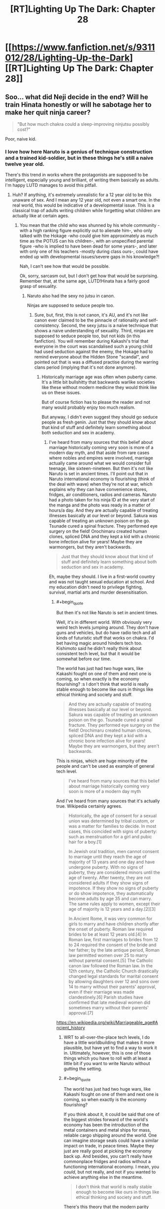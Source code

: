 #+TITLE: [RT]Lighting Up The Dark: Chapter 28

* [[https://www.fanfiction.net/s/9311012/28/Lighting-Up-the-Dark][[RT]Lighting Up The Dark: Chapter 28]]
:PROPERTIES:
:Author: Ardvarkeating101
:Score: 46
:DateUnix: 1541084896.0
:END:

** Soo... what did Neji decide in the end? Will he train Hinata honestly or will he sabotage her to make her quit ninja career?

#+begin_quote
  "But how much chakra could a sleep-improving ninjutsu possibly cost?"
#+end_quote

Poor, naive kid.
:PROPERTIES:
:Author: vallar57
:Score: 11
:DateUnix: 1541085970.0
:END:

*** I love how here Naruto is a genius of technique construction and a trained kid-soldier, but in these things he's still a naive twelve year old.

There's this trend in works where the protagonists are supposed to be intelligent, especially young and brilliant, of writing them basically as adults. I'm happy LUTD manages to avoid this pitfall.
:PROPERTIES:
:Author: xartab
:Score: 9
:DateUnix: 1541094240.0
:END:

**** Huh? If anything, it's extremely unrealistic for a 12 year old to be this unaware of sex. And I mean any 12 year old, not even a smart one. In the real world, this would be indicative of a developmental issue. This is a classical trap of adults writing children while forgetting what children are actually like at certain ages.
:PROPERTIES:
:Author: davorzdralo
:Score: 6
:DateUnix: 1541245213.0
:END:

***** You mean that the child who was shunned by his whole community -with a high ranking figure explicitly out to alienate him-, who only talked with the Hokage -who could give him approximately as much time as the POTUS can his children-, with an unspecified parental figure -who is implied to have been dead for some years-, and later with only one of his teachers -mostly during class ours-, could have ended up with developmental issues/severe gaps in his knowledge?!

Nah, I can't see how that would be possible.

Ok, sorry, sarcasm out, but I don't get how that would be surprising. Remember that, at the same age, LUTD!Hinata has a fairly good grasp of sexuality.
:PROPERTIES:
:Author: xartab
:Score: 2
:DateUnix: 1541269425.0
:END:

****** Naruto also had the sexy no jutsu in canon.

Ninjas are supposed to seduce people too.
:PROPERTIES:
:Author: kaukamieli
:Score: 4
:DateUnix: 1541285639.0
:END:

******* Sure, but, first, this is not canon, it's AU, and it's not like canon ever claimed to be the pinnacle of rationality and self-consistency. Second, the sexy jutsu is a naive technique that shows a naive understanding of sexuality. Third, ninjas are supposed to seduce people too, but not kids (in this fanfiction). You will remember during Kakashi's trial that everyone in the court was scandalised such a young child had used seduction against the enemy, the Hokage had to remind everyone about the Hidden Stone "scandal", and pointed out that is was a diffused practise during the warring clans period (implying that it's not done anymore).
:PROPERTIES:
:Author: xartab
:Score: 3
:DateUnix: 1541286261.0
:END:

******** Historically marriage age was often when puberty came. It's a little bit bullshitty that backwards warlike societies like these without modern medicine they would think like us on these issues.

But of course fiction has to please the reader and not many would probably enjoy too much realism.

But anyway, I didn't even suggest they should go seduce people as fresh genin. Just that they should /know/ about that kind of stuff and definitely learn something about both seduction and sex in academy.
:PROPERTIES:
:Author: kaukamieli
:Score: 1
:DateUnix: 1541287749.0
:END:

********* I've heard from many sources that this belief about marriage historically coming very soon is more of a modern day myth, and that aside from rare cases where nobles and empires were involved, marriage actually came around what we would consider full teenage, like sixteen-nineteen. But then it's not like Naruto is set in ancient times. I'll point out that in Naruto international economy is flourishing (think of the deal with wave) when they're not at war, which explains why they can have convenience stores, fridges, air conditioners, radios and cameras. Naruto had a photo taken for his ninja ID at the very start of the manga and the photo was ready in a matter of hours/a day. And they are actually capable of treating illnesses basically at our level or beyond. Sakura was capable of treating an unknown poison on the go. Tsunade cured a spinal fracture. They performed eye surgery on the field! Orochimaru created human clones, spliced DNA and they kept a kid with a chronic bone infection alive for years! Maybe they are warmongers, but they aren't backwards.

#+begin_quote
  Just that they should know about that kind of stuff and definitely learn something about both seduction and sex in academy.
#+end_quote

Eh, maybe they should. I live in a first-world country and was not taught sexual education at school. And my education didn't need to privilege fighting, survival, martial arts and murder desensitisation.
:PROPERTIES:
:Author: xartab
:Score: 3
:DateUnix: 1541290968.0
:END:

********** #+begin_quote
  But then it's not like Naruto is set in ancient times.
#+end_quote

Well, it's in different world. With obviously very weird tech levels jumping around. They don't have guns and vehicles, but do have radio tech and all kinds of futuristic stuff that works on chakra. I'd bet having magic around hinders tech too. Kishimoto said he didn't really think about consistent tech level, but that it would be somewhat before our time.

The world has just had two huge wars, like Kakashi fought on one of them and next one is coming, so when exactly is the economy flourishing? :s I don't think that world is really stable enough to become like ours in things like ethical thinking and society and stuff.

#+begin_quote
  And they are actually capable of treating illnesses basically at our level or beyond. Sakura was capable of treating an unknown poison on the go. Tsunade cured a spinal fracture. They performed eye surgery on the field! Orochimaru created human clones, spliced DNA and they kept a kid with a chronic bone infection alive for years! Maybe they are warmongers, but they aren't backwards.
#+end_quote

This is ninjas, which are huge minority of the people and can't be used as example of general tech level.

#+begin_quote
  I've heard from many sources that this belief about marriage historically coming very soon is more of a modern day myth
#+end_quote

And I've heard from many sources that it's actually true. Wikipedia certainly agrees.

#+begin_quote
  Historically, the age of consent for a sexual union was determined by tribal custom, or was a matter for families to decide. In most cases, this coincided with signs of puberty: such as menstruation for a girl and pubic hair for a boy.[1]

  In Jewish oral tradition, men cannot consent to marriage until they reach the age of majority of 13 years and one day and have undergone puberty. With no signs of puberty, they are considered minors until the age of twenty. After twenty, they are not considered adults if they show signs of impotence. If they show no signs of puberty or do show impotence, they automatically become adults by age 35 and can marry. The same rules apply to women, except their age of majority is 12 years and a day.[2][3]

  In Ancient Rome, it was very common for girls to marry and have children shortly after the onset of puberty. Roman law required brides to be at least 12 years old.[4] In Roman law, first marriages to brides from 12 to 24 required the consent of the bride and her father; by the late antique period, Roman law permitted women over 25 to marry without parental consent.[5] The Catholic canon law followed the Roman law. In the 12th century, the Catholic Church drastically changed legal standards for marital consent by allowing daughters over 12 and sons over 14 to marry without their parents' approval, even if their marriage was made clandestinely.[6] Parish studies have confirmed that late medieval women did sometimes marry without their parents' approval.[7]
#+end_quote

[[https://en.wikipedia.org/wiki/Marriageable_age#Ancient_history]]
:PROPERTIES:
:Author: kaukamieli
:Score: 1
:DateUnix: 1541291679.0
:END:

*********** WRT to all-over-the-place tech levels, I do have a little worldbuilding that makes it more plausible, but have yet to find a way to work it in. Ultimately, however, this is one of those things which you have to roll with at least a little bit if you want to write Naruto without gutting the setting.
:PROPERTIES:
:Author: Velorien
:Score: 5
:DateUnix: 1541322885.0
:END:


*********** #+begin_quote
  The world has just had two huge wars, like Kakashi fought on one of them and next one is coming, so when exactly is the economy flourishing?
#+end_quote

If you think about it, it could be said that one of the biggest strides forward of the world's economy has been the introduction of the metal containers and metal ships for mass, reliable cargo shipping around the world. One can imagine storage seals could have a similar impact on trade, in peace times. Maybe they just are really good at picking the economy back up. And besides, you can't really have commonplace fridges and radios without a functioning international economy. I mean, you /could/, but not really, and not if you wanted to achieve anything else in the meantime.

#+begin_quote
  I don't think that world is really stable enough to become like ours in things like ethical thinking and society and stuff.
#+end_quote

There's this theory that the modern parity between sexes is due in large measure to the contraceptive pill, as it gave women the freedom to decide when to be mothers and when not to, and raised female sexuality from the field of reproduction to that of recreation, as it had always been for men. It doesn't seem too far fetched to imagine that there's a similar social dynamic in the Narutoverse.

#+begin_quote
  This is ninjas, which are huge minority of the people and can't be used as example of general tech level.
#+end_quote

That, simply, does not matches our observations. Not in the sense that we see civilians being treated in the same hospital as Naruto does (though we're never told the opposite), but in that there are the preconditions for modern ethics and social dynamics to happen, and we see them happen. Supposing there is this big tech, medical and social divide between ninja and civilians would make what we observe less probable, so it's more reasonable to suppose that it's not the case.

#+begin_quote
  And I've heard from many sources that it's actually true. Wikipedia certainly agrees.
#+end_quote

I actually wanted to give the frame of time I was referring to, but then I edited my comment and it got lost. I meant in the past as in the Middle Age Europe, maybe Edo Period Japan. We know that the Narutoverse is at least as advanced as that.

#+begin_quote
  It's practically a trade school. To think that it wouldn't teach anything about important part of the trade is kinda ridiculous. Also training against that.
#+end_quote

Maybe it's modular. It's well established that a ninja's education doesn't stop at the academy. Maybe they leave this kind of topic to the jonin sensei.
:PROPERTIES:
:Author: xartab
:Score: 1
:DateUnix: 1541334104.0
:END:

************ #+begin_quote
  Not in the sense that we see civilians being treated in the same hospital as Naruto does (though we're never told the opposite)
#+end_quote

It's a ninja village, which are rare. Daimyos rule over a huge amounts of normal citizens. The show is all about the ninjas and ninja villages. Civvies in ninja villages are very priviledged, as they can be in chakra enhanced care.

#+begin_quote
  We know that the Narutoverse is at least as advanced as that.
#+end_quote

We know Narutoverse is pretty grim. Konoha is portrayed as a good guy village, but they are ok with torture and child soldiers and stuff.
:PROPERTIES:
:Author: kaukamieli
:Score: 1
:DateUnix: 1541335219.0
:END:

************* #+begin_quote
  It's a ninja village, which are rare. Daimyos rule over a huge amounts of normal citizens. The show is all about the ninjas and ninja villages. Civvies in ninja villages are very priviledged, as they can be in chakra enhanced care.
#+end_quote

Even if it was true, which I'm not sold on, this would have little bearing on our point, because Konoha can be viewed as a self-contained society. It doesn't matter if outside the village social norms are backwards, inside the village children are not taught seduction tactics, they don't marry as soon as they reach puberty, and there's a fair amount of equality between the sexes.

#+begin_quote
  We know Narutoverse is pretty grim. Konoha is portrayed as a good guy village, but they are ok with torture and child soldiers and stuff.
#+end_quote

They have different sensibilities regarding war when compared to ours, for sure. Still, this doesn't mean that they are behind us on anything else.

​
:PROPERTIES:
:Author: xartab
:Score: 1
:DateUnix: 1541340510.0
:END:


********** #+begin_quote
  I live in a first-world country and was not taught sexual education at school. And my education didn't need to privilege fighting, survival, martial arts and murder desensitisation.
#+end_quote

It's practically a trade school. To think that it wouldn't teach anything about important part of the trade is kinda ridiculous. Also training against that.
:PROPERTIES:
:Author: kaukamieli
:Score: 1
:DateUnix: 1541292870.0
:END:


***** Uhh, many children at that age know nothing abt it.

Its only now in many countries that children know about sex very early due to internet.

For example, most of my classmates including me knew nothing about sex at that age.
:PROPERTIES:
:Author: snakeskulls
:Score: 1
:DateUnix: 1543952155.0
:END:

****** [deleted]
:PROPERTIES:
:Score: 1
:DateUnix: 1545486993.0
:END:

******* Lol. This liberalized sexual education and attitudes is pretty new in historical times.

West is not the whole world, you know.
:PROPERTIES:
:Author: snakeskulls
:Score: 1
:DateUnix: 1545488989.0
:END:

******** [deleted]
:PROPERTIES:
:Score: 1
:DateUnix: 1545490251.0
:END:

********* Sigh.

Marriage at 12 and 7? Maybe that happens where you live.

Nevermind, it's futile to talk to you when you clearly haven't stepped out of your country or opened a book and clearly don't know anything about the world.
:PROPERTIES:
:Author: snakeskulls
:Score: 1
:DateUnix: 1545490496.0
:END:

********** [deleted]
:PROPERTIES:
:Score: 1
:DateUnix: 1545511390.0
:END:

*********** Lel, I think I should be asking this of you.
:PROPERTIES:
:Author: snakeskulls
:Score: 1
:DateUnix: 1545511701.0
:END:


*** I took it to mean that he would sabotage her even though it would mean his execution by Hiashi, as this would seem to him the noble path to take.
:PROPERTIES:
:Author: noahpocalypse
:Score: 1
:DateUnix: 1541129710.0
:END:

**** I'd agree with you except for that next-to-last sentence:

#+begin_quote
  But before he could commit himself, a single thought flicked across his mind. Was his secret dream any less impossible than hers?
#+end_quote
:PROPERTIES:
:Author: Metamancer
:Score: 3
:DateUnix: 1541176544.0
:END:

***** Ah, my eyes skipped right over that sentence. Never mind, sounds like Neji's learning that it's okay to hope.
:PROPERTIES:
:Author: noahpocalypse
:Score: 1
:DateUnix: 1541192800.0
:END:


** OH MY GOD IT'S BACK
:PROPERTIES:
:Author: cowsruleusall
:Score: 11
:DateUnix: 1541104947.0
:END:

*** Oh yeah, Ch. 27 came out on October 11th, this is the next chapter out. REGULARISH UPDATES HOORAY!
:PROPERTIES:
:Author: Ardvarkeating101
:Score: 7
:DateUnix: 1541107623.0
:END:

**** Well, it's not as if Velorien stopped writing cold turkey, so it makes sense that once he returned to this he'd spend at least a little while on regular updates. (Or he could just have some left in his stockpile)
:PROPERTIES:
:Author: Tandemmirror
:Score: 6
:DateUnix: 1541117945.0
:END:

***** I'm aiming for fortnightly right now (I couldn't handle weekly with my other writing commitments), but that's also heavily dependent on the schedules of my beta readers, as well as generally being organised, which is not one of my strong points.
:PROPERTIES:
:Author: Velorien
:Score: 2
:DateUnix: 1541323142.0
:END:

****** lol
:PROPERTIES:
:Author: Ardvarkeating101
:Score: 1
:DateUnix: 1554343289.0
:END:


** Thanks for posting this link. I meant to do this myself but shamefully forgot in the flurry of uploading to three different sites which all have different formatting requirements (AO3 does strange things with paragraph breaks, SV turns all my backgrounds + text black unless I remember to use workarounds, and FFN just plain eats some things and there's nothing I can do about it).
:PROPERTIES:
:Author: Velorien
:Score: 3
:DateUnix: 1541323039.0
:END:


** Great job on the rewrite! Just binged the whole thing.

I really really want a Shikamaru fic now.

"Ramen chef extraordinaire Naruto? Oh yeah, he was my classmate once."

- President Shikamaru
:PROPERTIES:
:Author: SvalbardCaretaker
:Score: 2
:DateUnix: 1541242576.0
:END:

*** [[https://www.fanfiction.net/s/11267384/1/Chiaroscuro][Chiaroscuro]], also fairly rational.
:PROPERTIES:
:Author: Ardvarkeating101
:Score: 2
:DateUnix: 1541268555.0
:END:


** Is void or aether or something a secret element, maybe?
:PROPERTIES:
:Author: hyphenomicon
:Score: 1
:DateUnix: 1541223013.0
:END:

*** That was probably Tailed Beast chakra.The black ink was a does not compute error.
:PROPERTIES:
:Author: _brightwing
:Score: 5
:DateUnix: 1541242383.0
:END:

**** Then why would Jiraya try to hide that? It's not like Naruto doesn't know about the beast already. Just say that the tailed beasts chakra does this to the papers sometimes. I do believe he is hiding something.
:PROPERTIES:
:Author: kaukamieli
:Score: 2
:DateUnix: 1541323358.0
:END:

***** I think it's likely some facet of the Beast's power related to the elements, most likely there being additional elements that don't exist in nature and are extremely dangerous or corrupting.
:PROPERTIES:
:Author: hyphenomicon
:Score: 1
:DateUnix: 1541350461.0
:END:
